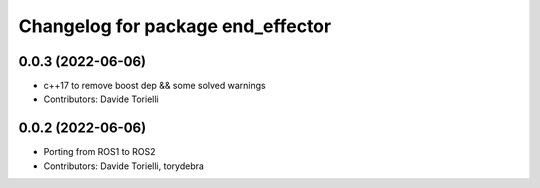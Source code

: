 ^^^^^^^^^^^^^^^^^^^^^^^^^^^^^^^^^^
Changelog for package end_effector
^^^^^^^^^^^^^^^^^^^^^^^^^^^^^^^^^^

0.0.3 (2022-06-06)
------------------
* c++17 to remove boost dep && some solved warnings
* Contributors: Davide Torielli

0.0.2 (2022-06-06)
------------------
* Porting from ROS1 to ROS2
* Contributors: Davide Torielli, torydebra
